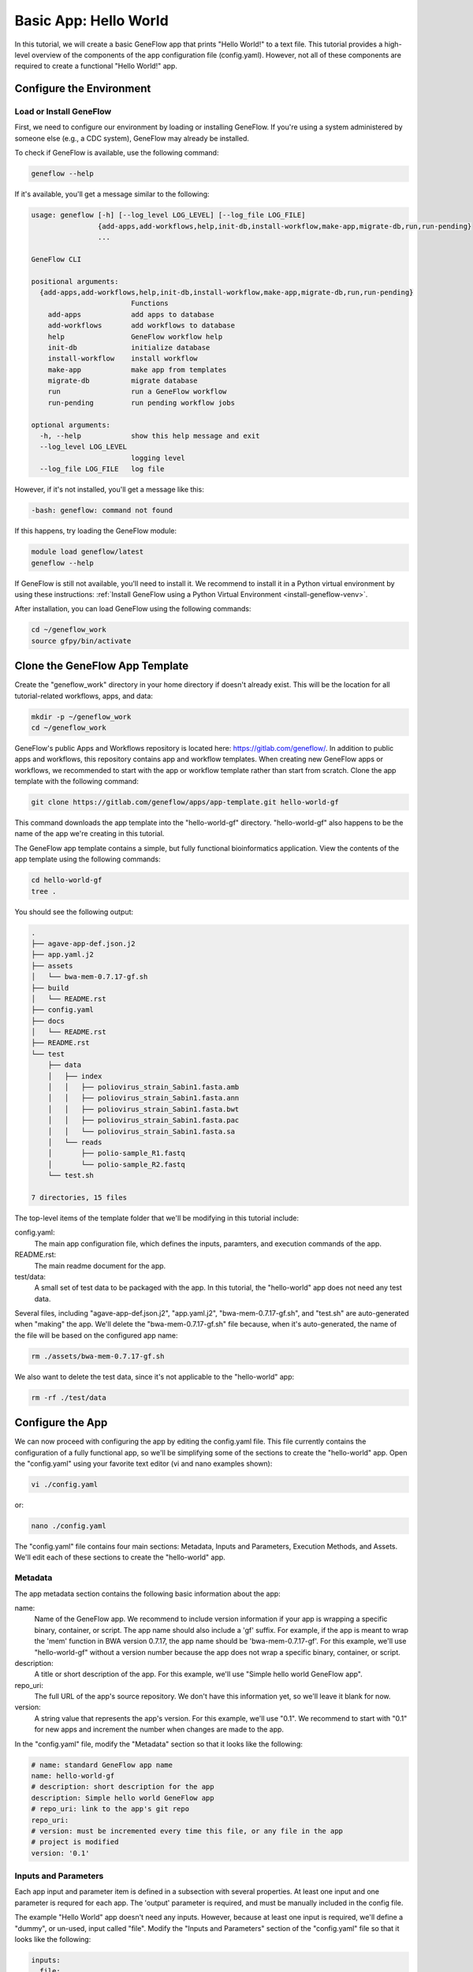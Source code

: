 .. basic-app

Basic App: Hello World
======================

In this tutorial, we will create a basic GeneFlow app that prints "Hello World!" to a text file. This tutorial provides a high-level overview of the components of the app configuration file (config.yaml). However, not all of these components are required to create a functional "Hello World!" app. 

Configure the Environment
-------------------------

Load or Install GeneFlow
~~~~~~~~~~~~~~~~~~~~~~~~

First, we need to configure our environment by loading or installing GeneFlow. If you're using a system administered by someone else (e.g., a CDC system), GeneFlow may already be installed. 

To check if GeneFlow is available, use the following command:

.. code-block:: text

    geneflow --help

If it's available, you'll get a message similar to the following:

.. code-block:: text

    usage: geneflow [-h] [--log_level LOG_LEVEL] [--log_file LOG_FILE]
                    {add-apps,add-workflows,help,init-db,install-workflow,make-app,migrate-db,run,run-pending}
                    ...

    GeneFlow CLI

    positional arguments:
      {add-apps,add-workflows,help,init-db,install-workflow,make-app,migrate-db,run,run-pending}
                            Functions
        add-apps            add apps to database
        add-workflows       add workflows to database
        help                GeneFlow workflow help
        init-db             initialize database
        install-workflow    install workflow
        make-app            make app from templates
        migrate-db          migrate database
        run                 run a GeneFlow workflow
        run-pending         run pending workflow jobs

    optional arguments:
      -h, --help            show this help message and exit
      --log_level LOG_LEVEL
                            logging level
      --log_file LOG_FILE   log file

However, if it's not installed, you'll get a message like this:

.. code-block:: text

    -bash: geneflow: command not found

If this happens, try loading the GeneFlow module:

.. code-block:: text

    module load geneflow/latest
    geneflow --help

If GeneFlow is still not available, you'll need to install it. We recommend to install it in a Python virtual environment by using these instructions: :ref:`Install GeneFlow using a Python Virtual Environment <install-geneflow-venv>`.

After installation, you can load GeneFlow using the following commands:

.. code-block:: text

    cd ~/geneflow_work
    source gfpy/bin/activate

Clone the GeneFlow App Template
-------------------------------

Create the "geneflow_work" directory in your home directory if doesn't already exist. This will be the location for all tutorial-related workflows, apps, and data:

.. code-block:: text

    mkdir -p ~/geneflow_work
    cd ~/geneflow_work

GeneFlow's public Apps and Workflows repository is located here: https://gitlab.com/geneflow/. In addition to public apps and workflows, this repository contains app and workflow templates. When creating new GeneFlow apps or workflows, we recommended to start with the app or workflow template rather than start from scratch. Clone the app template with the following command:

.. code-block:: text

    git clone https://gitlab.com/geneflow/apps/app-template.git hello-world-gf

This command downloads the app template into the "hello-world-gf" directory. "hello-world-gf" also happens to be the name of the app we're creating in this tutorial.

The GeneFlow app template contains a simple, but fully functional bioinformatics application. View the contents of the app template using the following commands:

.. code-block:: text

    cd hello-world-gf
    tree .

You should see the following output:

.. code-block:: text

    .
    ├── agave-app-def.json.j2
    ├── app.yaml.j2
    ├── assets
    │   └── bwa-mem-0.7.17-gf.sh
    ├── build
    │   └── README.rst
    ├── config.yaml
    ├── docs
    │   └── README.rst
    ├── README.rst
    └── test
        ├── data
        │   ├── index
        │   │   ├── poliovirus_strain_Sabin1.fasta.amb
        │   │   ├── poliovirus_strain_Sabin1.fasta.ann
        │   │   ├── poliovirus_strain_Sabin1.fasta.bwt
        │   │   ├── poliovirus_strain_Sabin1.fasta.pac
        │   │   └── poliovirus_strain_Sabin1.fasta.sa
        │   └── reads
        │       ├── polio-sample_R1.fastq
        │       └── polio-sample_R2.fastq
        └── test.sh

    7 directories, 15 files

The top-level items of the template folder that we'll be modifying in this tutorial include:

config.yaml:
  The main app configuration file, which defines the inputs, paramters, and execution commands of the app.

README.rst:
  The main readme document for the app.

test/data:
  A small set of test data to be packaged with the app. In this tutorial, the "hello-world" app does not need any test data.

Several files, including "agave-app-def.json.j2", "app.yaml.j2", "bwa-mem-0.7.17-gf.sh", and "test.sh" are auto-generated when "making" the app. We'll delete the "bwa-mem-0.7.17-gf.sh" file because, when it's auto-generated, the name of the file will be based on the configured app name:

.. code-block:: text

    rm ./assets/bwa-mem-0.7.17-gf.sh

We also want to delete the test data, since it's not applicable to the "hello-world" app:

.. code-block:: text

    rm -rf ./test/data

Configure the App
-----------------

We can now proceed with configuring the app by editing the config.yaml file. This file currently contains the configuration of a fully functional app, so we'll be simplifying some of the sections to create the "hello-world" app. Open the "config.yaml" using your favorite text editor (vi and nano examples shown):

.. code-block:: text

    vi ./config.yaml

or:

.. code-block:: text

    nano ./config.yaml

The "config.yaml" file contains four main sections: Metadata, Inputs and Parameters, Execution Methods, and Assets. We'll edit each of these sections to create the "hello-world" app.

Metadata
~~~~~~~~

The app metadata section contains the following basic information about the app:

name:
  Name of the GeneFlow app. We recommend to include version information if your app is wrapping a specific binary, container, or script. The app name should also include a 'gf' suffix. For example, if the app is meant to wrap the 'mem' function in BWA version 0.7.17, the app name should be 'bwa-mem-0.7.17-gf'. For this example, we'll use "hello-world-gf" without a version number because the app does not wrap a specific binary, container, or script. 

description:
  A title or short description of the app. For this example, we'll use "Simple hello world GeneFlow app".

repo_uri:
  The full URL of the app's source repository. We don't have this information yet, so we'll leave it blank for now.

version:
  A string value that represents the app's version. For this example, we'll use "0.1". We recommend to start with "0.1" for new apps and increment the number when changes are made to the app. 

In the "config.yaml" file, modify the "Metadata" section so that it looks like the following:

.. code-block:: yaml

    # name: standard GeneFlow app name
    name: hello-world-gf
    # description: short description for the app
    description: Simple hello world GeneFlow app
    # repo_uri: link to the app's git repo
    repo_uri:
    # version: must be incremented every time this file, or any file in the app
    # project is modified
    version: '0.1'

Inputs and Parameters
~~~~~~~~~~~~~~~~~~~~~

Each app input and parameter item is defined in a subsection with several properties. At least one input and one parameter is requred for each app. The 'output' parameter is required, and must be manually included in the config file.

The example "Hello World" app doesn't need any inputs. However, because at least one input is required, we'll define a "dummy", or un-used, input called "file". Modify the "Inputs and Parameters" section of the "config.yaml" file so that it looks like the following:

.. code-block:: yaml

    inputs:
      file:
        label: Dummy Input File
        description: Dummy input file
        type: File
        required: false

    parameters:
      output:
        label: Output Text File
        description: Output text file
        type: File
        required: true
        test_value: output.txt

For a more detailed explanation of each input or parameter property, see :ref:`App Inputs and Parameters <apps-inputs-parameters>`.

Execution Methods
~~~~~~~~~~~~~~~~~

The "Execution Methods" section of the app configuration file defines what your app actually does when executed. Apps can be defined with multiple execution methods. The specific method executed upon app invocation is either auto-detected or specified on the command line. Execution method names are customizable and the choice of a name should depend on your environment. For example, if your app dependencies are installed globally in your execution system, you should define an "environment" execution method. If your app dependencies are containerized with Singularity, you should define a "singularity" execution method. For a more detailed explanation of the app "Execution Methods" section, see :ref:`App Execution Methods <app-execution-methods>`.

The "Execution Methods" section contains four sub-sections: "default-exec-method", "pre-exec", "exec-methods", and "post-exec". Edit the "config.yaml" file so that each corresponding sub-section looks like the following. 

The "default-exec-method" sub-section is a single string value, which we'll set to "auto", indicating that the execution method should be auto-detected. 

.. code-block:: yaml

    default-exec-method: auto

The "pre-exec" sub-section defines any commands that should be executed prior to commands in the main "exec-methods" section. These usually include commands for directory or file preparation that are common for all execution methods, e.g., creating an output directory. For this tutorial, no pre-exec commands are required, so we'll leave it blank:

.. code-block:: yaml

    pre-exec:

The 



Assets
~~~~~~

"Make" the App
--------------

Commit the App to a Git Repo
----------------------------

Test the App
------------



